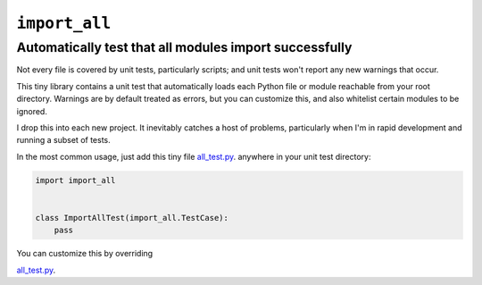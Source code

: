 ``import_all``
-----------------

Automatically test that all modules import successfully
=========================================================

Not every file is covered by unit tests, particularly scripts;  and unit tests
won't report any new warnings that occur.

This tiny library contains a unit test that automatically loads each Python file
or module reachable from your root directory.  Warnings are by default treated
as errors, but you can customize this, and also whitelist certain modules to be
ignored.

I drop this into each new project.  It inevitably catches a host of problems,
particularly when I'm in rapid development and running a subset of tests.

In the most common usage, just add this tiny file
`all_test.py <https://raw.githubusercontent.com/rec/import_all/master/all_test.py/>`_.
anywhere in your unit test directory:

.. code-block:: python

    import import_all


    class ImportAllTest(import_all.TestCase):
        pass

You can customize this by overriding

`all_test.py <https://raw.githubusercontent.com/rec/import_all/master/all_test.py/>`_.
